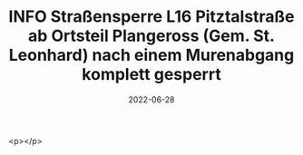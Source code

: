 #+TITLE: INFO Straßensperre L16 Pitztalstraße ab Ortsteil Plangeross (Gem. St. Leonhard) nach einem Murenabgang komplett gesperrt
#+DATE: 2022-06-28
#+FACEBOOK_URL: https://facebook.com/ffwenns/posts/7754148341326890

<p></p>
